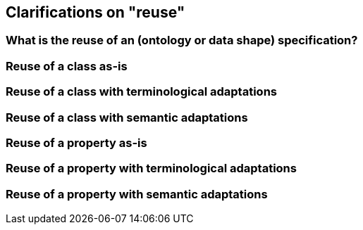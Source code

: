 == Clarifications on "reuse"

[[sec:what-is-the-reuse-of-a-specification]]
=== What is the reuse of an (ontology or data shape) specification?


[[sec:reuse-of-a-class-as-is]]
=== Reuse of a class as-is


[[sec:reuse-of-a-class-with-terminological-adaptations]]
=== Reuse of a class with terminological adaptations


[[sec:reuse-of-a-class-with-semantic-adaptations]]
=== Reuse of a class with semantic adaptations


[[sec:reuse-of-a-property-as-is]]
=== Reuse of a property as-is


[[sec:reuse-of-a-property-with-terminological-adaptations]]
=== Reuse of a property with terminological adaptations


[[sec:reuse-of-a-property-with-semantic-adaptations]]
=== Reuse of a property with semantic adaptations